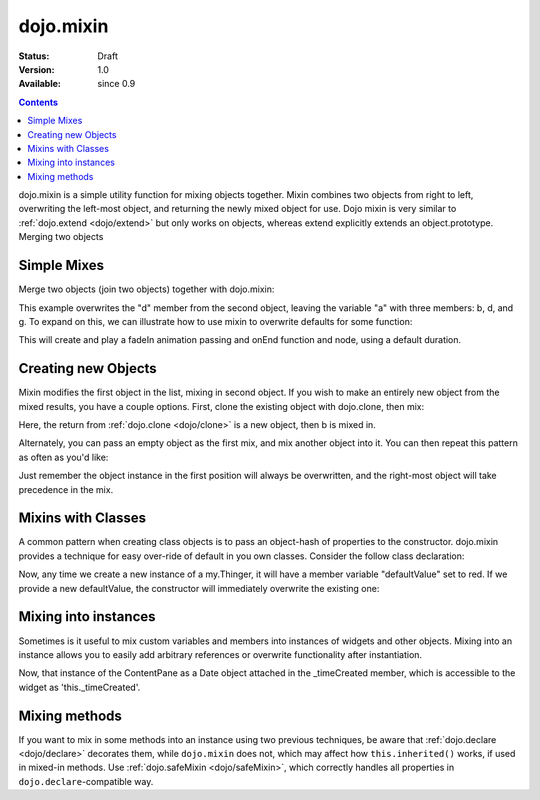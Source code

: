 .. _dojo/mixin:

dojo.mixin
==========

:Status: Draft
:Version: 1.0
:Available: since 0.9

.. contents::
   :depth: 2

dojo.mixin is a simple utility function for mixing objects together. Mixin combines two objects from right to left, overwriting the left-most object, and returning the newly mixed object for use. Dojo mixin is very similar to :ref:`dojo.extend <dojo/extend>` but only works on objects, whereas extend explicitly extends an object.prototype. Merging two objects


============
Simple Mixes
============

Merge two objects (join two objects) together with dojo.mixin:

.. js ::
  
  // Dojo 1.7+ (AMD)
  require(["dojo/_base/lang"], function(lang) {
    var a = { b:"c", d:"e" };
    lang.mixin(a, { d:"f", g:"h" });
    console.log(a); // b:c, d:f, g:h
  });

  // Dojo < 1.7
  var a = { b:"c", d:"e" };
  dojo.mixin(a, { d:"f", g:"h" });
  console.log(a); // b:c, d:f, g:h

This example overwrites the "d" member from the second object, leaving the variable "a" with three members: b, d, and g. To expand on this, we can illustrate how to use mixin to overwrite defaults for some function:

.. js ::
  
  // Dojo 1.7+ (AMD)
  require(["dojo/_base/lang", "dojo/_base/fx"], function(lang, fx) {
    var generatedProps = { node:"someNode", onEnd:function(){ /* code */ } };
    var defaultProps = { duration:1000 };
    fx.fadeIn(lang.mixin(generatedProps, defaultProps)).play();
  });

  // Dojo < 1.7
  var generatedProps = { node:"someNode", onEnd:function(){ /* code */ } };
  var defaultProps = { duration:1000 };
  dojo.fadeIn(dojo.mixin(generatedProps, defaultProps)).play();

This will create and play a fadeIn animation passing and onEnd function and node, using a default duration.


====================
Creating new Objects
====================

Mixin modifies the first object in the list, mixing in second object. If you wish to make an entirely new object from the mixed results, you have a couple options. First, clone the existing object with dojo.clone, then mix:

.. js ::
  
  // Dojo 1.7+ (AMD)
  require(["dojo/_base/lang"], function(lang) {
    var newObject = lang.mixin(lang.clone(a), b);
  });

  // Dojo < 1.7
  var newObject = dojo.mixin(dojo.clone(a), b);

Here, the return from :ref:`dojo.clone <dojo/clone>` is a new object, then b is mixed in.

Alternately, you can pass an empty object as the first mix, and mix another object into it. You can then repeat this pattern as often as you'd like:

.. js ::
  
  // Dojo 1.7+ (AMD)
  require(["dojo/_base/lang"], function(lang) {
    var newObject = lang.mixin({}, b);
    lang.mixin(newObject, c);
    lang.mixin(newObject, lang.mixin(e, f));
    // and so on
  });

  // Dojo < 1.7
  var newObject = dojo.mixin({}, b);
  dojo.mixin(newObject, c);
  dojo.mixin(newObject, dojo.mixin(e, f));
  // and so on

Just remember the object instance in the first position will always be overwritten, and the right-most object will take precedence in the mix.


===================
Mixins with Classes
===================

A common pattern when creating class objects is to pass an object-hash of properties to the constructor. dojo.mixin provides a technique for easy over-ride of default in you own classes. Consider the follow class declaration:

.. js ::
  
  // Dojo 1.7+ (AMD)
  require(["dojo/_base/lang", "dojo/_base/declare"], function(lang, declare) {
    declare("my.Thinger", null, {
      defaultValue: "red",
      constructor: function(args){
          lang.mixin(this, args);
      }
    });
  });

  // Dojo < 1.7
  dojo.declare("my.Thinger", null, {
      defaultValue: "red",
      constructor: function(args){
          dojo.mixin(this, args);
      }
  });

Now, any time we create a new instance of a my.Thinger, it will have a member variable "defaultValue" set to red. If we provide a new defaultValue, the constructor will immediately overwrite the existing one:

.. js ::
  
  var thing = new my.Thinger({ defaultValue:"blue" });

=====================
Mixing into instances
=====================

Sometimes is it useful to mix custom variables and members into instances of widgets and other objects. Mixing into an instance allows you to easily add arbitrary references or overwrite functionality after instantiation.

.. js ::
  
  // Dojo 1.7+ (AMD)
  require(["dojo/_base/lang"], function(lang) {
    var cp = new dijit.layout.ContentPane();
    lang.mixin(cp, { _timeCreated: new Date() });
  });

  // Dojo < 1.7
  var cp = new dijit.layout.ContentPane();
  dojo.mixin(cp, { _timeCreated: new Date() });

Now, that instance of the ContentPane as a Date object attached in the _timeCreated member, which is accessible to the widget as 'this._timeCreated'.

==============
Mixing methods
==============

If you want to mix in some methods into an instance using two previous techniques, be aware that :ref:`dojo.declare <dojo/declare>` decorates them, while ``dojo.mixin`` does not, which may affect how ``this.inherited()`` works, if used in mixed-in methods. Use :ref:`dojo.safeMixin <dojo/safeMixin>`, which correctly handles all properties in ``dojo.declare``-compatible way.
